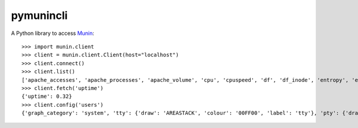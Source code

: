 pymunincli
==========

A Python library to access Munin_::

    >>> import munin.client
    >>> client = munin.client.Client(host="localhost")
    >>> client.connect()
    >>> client.list()
    ['apache_accesses', 'apache_processes', 'apache_volume', 'cpu', 'cpuspeed', 'df', 'df_inode', 'entropy', 'exim_mailstats', 'forks', 'fw_packets', 'hddtemp_smartctl', 'if_err_eth0', 'if_err_wlan0', 'if_eth0', 'if_wlan0', 'interrupts', 'irqstats', 'load', 'memory', 'munin_stats', 'nfs4_client', 'nfs_client', 'nfsd', 'nfsd4', 'ntp_kernel_err', 'ntp_kernel_pll_freq', 'ntp_kernel_pll_off', 'ntp_offset', 'ntp_states', 'open_files', 'open_inodes', 'proc_pri', 'processes', 'smart_sda', 'swap', 'threads', 'uptime', 'users', 'vmstat']
    >>> client.fetch('uptime')
    {'uptime': 0.32}
    >>> client.config('users')
    {'graph_category': 'system', 'tty': {'draw': 'AREASTACK', 'colour': '00FF00', 'label': 'tty'}, 'pty': {'draw': 'AREASTACK', 'colour': '0000FF', 'label': 'pty'}, 'pts': {'draw': 'AREASTACK', 'colour': '00FFFF', 'label': 'pts'}, 'graph_vlabel': 'Users', 'graph_title': 'Logged in users', 'graph_printf': '%3.0lf', 'X': {'info': 'Users logged in on an X display', 'draw': 'AREASTACK', 'colour': '000000', 'label': 'X displays'}, 'graph_args': '--base 1000 -l 0', 'graph_scale': 'no', 'other': {'info': 'Users logged in by indeterminate method', 'colour': 'FF0000', 'label': 'Other users'}}

.. _Munin: http://munin-monitoring.org/
